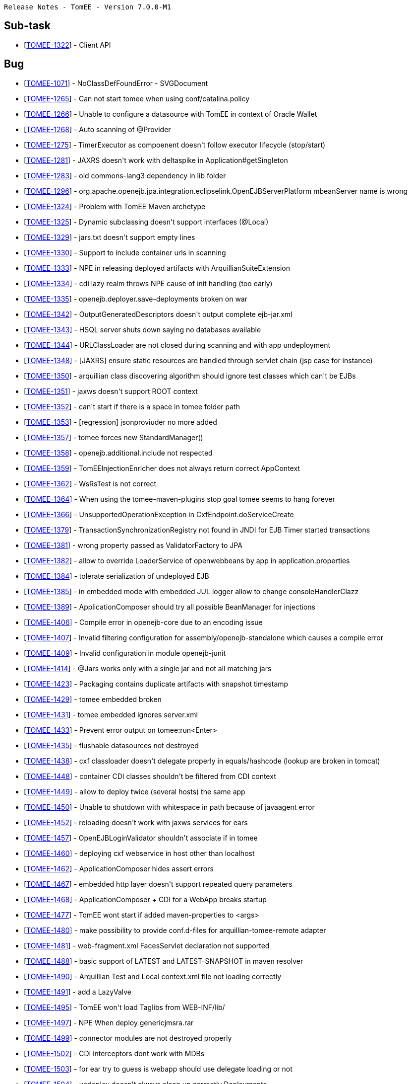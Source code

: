      Release Notes - TomEE - Version 7.0.0-M1

== Sub-task

* [https://issues.apache.org/jira/browse/TOMEE-1322[TOMEE-1322]] - Client API

== Bug

* [https://issues.apache.org/jira/browse/TOMEE-1071[TOMEE-1071]] - NoClassDefFoundError - SVGDocument
* [https://issues.apache.org/jira/browse/TOMEE-1265[TOMEE-1265]] - Can not start tomee when using conf/catalina.policy
* [https://issues.apache.org/jira/browse/TOMEE-1266[TOMEE-1266]] - Unable to configure a datasource with TomEE in context of Oracle Wallet
* [https://issues.apache.org/jira/browse/TOMEE-1268[TOMEE-1268]] - Auto scanning of @Provider
* [https://issues.apache.org/jira/browse/TOMEE-1275[TOMEE-1275]] - TimerExecutor as compoenent doesn&#39;t follow executor lifecycle (stop/start)
* [https://issues.apache.org/jira/browse/TOMEE-1281[TOMEE-1281]] - JAXRS doesn&#39;t work with deltaspike in Application#getSingleton
* [https://issues.apache.org/jira/browse/TOMEE-1283[TOMEE-1283]] - old commons-lang3 dependency in lib folder
* [https://issues.apache.org/jira/browse/TOMEE-1296[TOMEE-1296]] - org.apache.openejb.jpa.integration.eclipselink.OpenEJBServerPlatform mbeanServer name is wrong
* [https://issues.apache.org/jira/browse/TOMEE-1324[TOMEE-1324]] - Problem with TomEE Maven archetype
* [https://issues.apache.org/jira/browse/TOMEE-1325[TOMEE-1325]] - Dynamic subclassing doesn&#39;t support interfaces (@Local)
* [https://issues.apache.org/jira/browse/TOMEE-1329[TOMEE-1329]] - jars.txt doesn&#39;t support empty lines
* [https://issues.apache.org/jira/browse/TOMEE-1330[TOMEE-1330]] - Support to include container urls in scanning
* [https://issues.apache.org/jira/browse/TOMEE-1333[TOMEE-1333]] - NPE in releasing deployed artifacts with ArquillianSuiteExtension
* [https://issues.apache.org/jira/browse/TOMEE-1334[TOMEE-1334]] - cdi lazy realm throws NPE cause of init handling (too early)
* [https://issues.apache.org/jira/browse/TOMEE-1335[TOMEE-1335]] - openejb.deployer.save-deployments broken on war
* [https://issues.apache.org/jira/browse/TOMEE-1342[TOMEE-1342]] - OutputGeneratedDescriptors doesn&#39;t output complete ejb-jar.xml
* [https://issues.apache.org/jira/browse/TOMEE-1343[TOMEE-1343]] - HSQL server shuts down saying no databases available
* [https://issues.apache.org/jira/browse/TOMEE-1344[TOMEE-1344]] - URLClassLoader are not closed during scanning and with app undeployment
* [https://issues.apache.org/jira/browse/TOMEE-1348[TOMEE-1348]] - [JAXRS] ensure static resources are handled through servlet chain (jsp case for instance)
* [https://issues.apache.org/jira/browse/TOMEE-1350[TOMEE-1350]] - arquillian class discovering algorithm should ignore test classes which can&#39;t be EJBs
* [https://issues.apache.org/jira/browse/TOMEE-1351[TOMEE-1351]] - jaxws doesn&#39;t support ROOT context
* [https://issues.apache.org/jira/browse/TOMEE-1352[TOMEE-1352]] - can&#39;t start if there is a space in tomee folder path
* [https://issues.apache.org/jira/browse/TOMEE-1353[TOMEE-1353]] - [regression] jsonproviuder no more added
* [https://issues.apache.org/jira/browse/TOMEE-1357[TOMEE-1357]] - tomee forces new StandardManager()
* [https://issues.apache.org/jira/browse/TOMEE-1358[TOMEE-1358]] - openejb.additional.include not respected
* [https://issues.apache.org/jira/browse/TOMEE-1359[TOMEE-1359]] - TomEEInjectionEnricher does not always return correct AppContext
* [https://issues.apache.org/jira/browse/TOMEE-1362[TOMEE-1362]] - WsRsTest is not correct
* [https://issues.apache.org/jira/browse/TOMEE-1364[TOMEE-1364]] - When using the tomee-maven-plugins stop goal tomee seems to hang forever
* [https://issues.apache.org/jira/browse/TOMEE-1366[TOMEE-1366]] - UnsupportedOperationException in CxfEndpoint.doServiceCreate
* [https://issues.apache.org/jira/browse/TOMEE-1379[TOMEE-1379]] - TransactionSynchronizationRegistry not found in JNDI for EJB Timer started transactions
* [https://issues.apache.org/jira/browse/TOMEE-1381[TOMEE-1381]] - wrong property passed as ValidatorFactory to JPA
* [https://issues.apache.org/jira/browse/TOMEE-1382[TOMEE-1382]] - allow to override LoaderService of openwebbeans by app in application.properties
* [https://issues.apache.org/jira/browse/TOMEE-1384[TOMEE-1384]] - tolerate serialization of undeployed EJB
* [https://issues.apache.org/jira/browse/TOMEE-1385[TOMEE-1385]] - in embedded mode with embedded JUL logger allow to change consoleHandlerClazz
* [https://issues.apache.org/jira/browse/TOMEE-1389[TOMEE-1389]] - ApplicationComposer should try all possible BeanManager for injections
* [https://issues.apache.org/jira/browse/TOMEE-1406[TOMEE-1406]] - Compile error in openejb-core due to an encoding issue
* [https://issues.apache.org/jira/browse/TOMEE-1407[TOMEE-1407]] - Invalid filtering configuration for assembly/openejb-standalone which causes a compile error
* [https://issues.apache.org/jira/browse/TOMEE-1409[TOMEE-1409]] - Invalid configuration in module openejb-junit
* [https://issues.apache.org/jira/browse/TOMEE-1414[TOMEE-1414]] - @Jars works only with a single jar and not all matching jars
* [https://issues.apache.org/jira/browse/TOMEE-1423[TOMEE-1423]] - Packaging contains duplicate artifacts with snapshot timestamp
* [https://issues.apache.org/jira/browse/TOMEE-1429[TOMEE-1429]] - tomee embedded broken
* [https://issues.apache.org/jira/browse/TOMEE-1431[TOMEE-1431]] - tomee embedded ignores server.xml
* [https://issues.apache.org/jira/browse/TOMEE-1433[TOMEE-1433]] - Prevent error output on tomee:run<Enter>
* [https://issues.apache.org/jira/browse/TOMEE-1435[TOMEE-1435]] - flushable datasources not destroyed
* [https://issues.apache.org/jira/browse/TOMEE-1438[TOMEE-1438]] - cxf classloader doesn&#39;t delegate properly in equals/hashcode (lookup are broken in tomcat)
* [https://issues.apache.org/jira/browse/TOMEE-1448[TOMEE-1448]] - container CDI classes shouldn&#39;t be filtered from CDI context
* [https://issues.apache.org/jira/browse/TOMEE-1449[TOMEE-1449]] - allow to deploy twice (several hosts) the same app
* [https://issues.apache.org/jira/browse/TOMEE-1450[TOMEE-1450]] - Unable to shutdown with whitespace in path because of javaagent error
* [https://issues.apache.org/jira/browse/TOMEE-1452[TOMEE-1452]] - reloading doesn&#39;t work with jaxws services for ears
* [https://issues.apache.org/jira/browse/TOMEE-1457[TOMEE-1457]] - OpenEJBLoginValidator shouldn&#39;t associate if in tomee
* [https://issues.apache.org/jira/browse/TOMEE-1460[TOMEE-1460]] - deploying cxf webservice in host other than localhost
* [https://issues.apache.org/jira/browse/TOMEE-1462[TOMEE-1462]] - ApplicationComposer hides assert errors
* [https://issues.apache.org/jira/browse/TOMEE-1467[TOMEE-1467]] - embedded http layer doesn&#39;t support repeated query parameters
* [https://issues.apache.org/jira/browse/TOMEE-1468[TOMEE-1468]] - ApplicationComposer + CDI for a WebApp breaks startup
* [https://issues.apache.org/jira/browse/TOMEE-1477[TOMEE-1477]] - TomEE wont start if added maven-properties to <args>
* [https://issues.apache.org/jira/browse/TOMEE-1480[TOMEE-1480]] - make possibility to provide conf.d-files for arquillian-tomee-remote adapter
* [https://issues.apache.org/jira/browse/TOMEE-1481[TOMEE-1481]] - web-fragment.xml FacesServlet declaration not supported
* [https://issues.apache.org/jira/browse/TOMEE-1488[TOMEE-1488]] - basic support of LATEST and LATEST-SNAPSHOT in maven resolver
* [https://issues.apache.org/jira/browse/TOMEE-1490[TOMEE-1490]] - Arquillian Test and Local context.xml file not loading correctly
* [https://issues.apache.org/jira/browse/TOMEE-1491[TOMEE-1491]] - add a LazyValve
* [https://issues.apache.org/jira/browse/TOMEE-1495[TOMEE-1495]] - TomEE won&#39;t load Taglibs from WEB-INF/lib/
* [https://issues.apache.org/jira/browse/TOMEE-1497[TOMEE-1497]] - NPE When deploy genericjmsra.rar
* [https://issues.apache.org/jira/browse/TOMEE-1499[TOMEE-1499]] - connector modules are not destroyed properly
* [https://issues.apache.org/jira/browse/TOMEE-1502[TOMEE-1502]] - CDI interceptors dont work with MDBs
* [https://issues.apache.org/jira/browse/TOMEE-1503[TOMEE-1503]] - for ear try to guess is webapp should use delegate loading or not
* [https://issues.apache.org/jira/browse/TOMEE-1504[TOMEE-1504]] - undeploy doesn&#39;t always clean up correctly Deployments
* [https://issues.apache.org/jira/browse/TOMEE-1505[TOMEE-1505]] - shutdown cxf bus when exiting services (rs/ws)
* [https://issues.apache.org/jira/browse/TOMEE-1507[TOMEE-1507]] - openejb-rest leaks deployed apps
* [https://issues.apache.org/jira/browse/TOMEE-1510[TOMEE-1510]] - CXF Continuations not working for REST services
* [https://issues.apache.org/jira/browse/TOMEE-1511[TOMEE-1511]] - Parallel deployment + EJB webservice not working
* [https://issues.apache.org/jira/browse/TOMEE-1513[TOMEE-1513]] - catalina.sh does not quote javaagent argument correctly
* [https://issues.apache.org/jira/browse/TOMEE-1520[TOMEE-1520]] - A service as a singleton is not working
* [https://issues.apache.org/jira/browse/TOMEE-1521[TOMEE-1521]] - Duplicate App Deployment when autoDeploy=&quot;true&quot;
* [https://issues.apache.org/jira/browse/TOMEE-1527[TOMEE-1527]] - helper cli command to debug/introspect resources (list setters and effective tomee resources)
* [https://issues.apache.org/jira/browse/TOMEE-1528[TOMEE-1528]] - add LogSqlPackages and openejb.log.sql.packages
* [https://issues.apache.org/jira/browse/TOMEE-1531[TOMEE-1531]] - TomEE 2 + Mojarra 2.2.10 NPE when navigating into a flow
* [https://issues.apache.org/jira/browse/TOMEE-1534[TOMEE-1534]] - in JAXRS ExceptionException are not always unwrapped
* [https://issues.apache.org/jira/browse/TOMEE-1535[TOMEE-1535]] - JAX-RS Subresource paths are chosen incorrectly
* [https://issues.apache.org/jira/browse/TOMEE-1540[TOMEE-1540]] - tomee.sh doesn&#39;t support missing JAVA_HOME var
* [https://issues.apache.org/jira/browse/TOMEE-1546[TOMEE-1546]] - tomee forces jsf 2 cause of check of scopes
* [https://issues.apache.org/jira/browse/TOMEE-1549[TOMEE-1549]] - org.apache.openejb.resource.activemq.ActiveMQ5Factory#createPersistenceAdapter broken for all but kahadb
* [https://issues.apache.org/jira/browse/TOMEE-1551[TOMEE-1551]] - URLClassLoaderFirst uses its own lock and not classloader one
* [https://issues.apache.org/jira/browse/TOMEE-1553[TOMEE-1553]] - EJBContainerRunner broken with junit 4.12
* [https://issues.apache.org/jira/browse/TOMEE-1566[TOMEE-1566]] - [tomee-maven-plugin] Allow for name customizations for .rar apps
* [https://issues.apache.org/jira/browse/TOMEE-1568[TOMEE-1568]] - support overriding of a failed deployment in tomcat webappdeployer
* [https://issues.apache.org/jira/browse/TOMEE-1569[TOMEE-1569]] - openejb Logger (util package) should use container loader to create JUL loggers
* [https://issues.apache.org/jira/browse/TOMEE-1570[TOMEE-1570]] - OpenEJBLogRecord misses logger name
* [https://issues.apache.org/jira/browse/TOMEE-1571[TOMEE-1571]] - arquillian-openejb-embedded doesn&#39;t destroy sessions with application undeployment in embedded http mode
* [https://issues.apache.org/jira/browse/TOMEE-1576[TOMEE-1576]] - openejb-http ServletRequest.getSession().invalidate should remove the session cached in the request
* [https://issues.apache.org/jira/browse/TOMEE-1577[TOMEE-1577]] - [openejb-http] SessionManager.destroy cleanup does not check if Session got destroyed in the meantime
* [https://issues.apache.org/jira/browse/TOMEE-1580[TOMEE-1580]] - Datasource JNDI Name Context not available to eclipselink non jta data source
* [https://issues.apache.org/jira/browse/TOMEE-1584[TOMEE-1584]] - ProvisioningUtil does not escape group id for maven-metadata.xml check
* [https://issues.apache.org/jira/browse/TOMEE-1585[TOMEE-1585]] - org.apache.openejb.core.ivm.BaseEjbProxyHandler.ProxyRegistry#liveHandleRegistry not thread safe
* [https://issues.apache.org/jira/browse/TOMEE-1589[TOMEE-1589]] - LogSql doesn&#39;t support openjpa externalizer/stream
* [https://issues.apache.org/jira/browse/TOMEE-1590[TOMEE-1590]] - WsFactory: ClassCastException: java.util.HashSet cannot be cast to java.util.List
* [https://issues.apache.org/jira/browse/TOMEE-1594[TOMEE-1594]] - resource sorting for dependency management doesn&#39;t handle transitivity
* [https://issues.apache.org/jira/browse/TOMEE-1596[TOMEE-1596]] - AutoDeployer buggy is not using hot deploy
* [https://issues.apache.org/jira/browse/TOMEE-1599[TOMEE-1599]] - Session attributes are logged like being unused
* [https://issues.apache.org/jira/browse/TOMEE-1608[TOMEE-1608]] - org.apache.openejb.client.RemoteInitialContextFactory doesnt logout authenticated pcp
* [https://issues.apache.org/jira/browse/TOMEE-1610[TOMEE-1610]] - [OSGi] Version range problem in openejb-core on bean-asm5
* [https://issues.apache.org/jira/browse/TOMEE-1615[TOMEE-1615]] - JTA JDBC proxies always create a connection even if one is already bound to the current transaction
* [https://issues.apache.org/jira/browse/TOMEE-1621[TOMEE-1621]] - [jaxrs] EJBException should be unwrapped and rethrown - and not translated to anything else
* [https://issues.apache.org/jira/browse/TOMEE-1623[TOMEE-1623]] - openejb-client doesnt support HTTPS KeepAlive caching of the JVM
* [https://issues.apache.org/jira/browse/TOMEE-1631[TOMEE-1631]] - Basic Rotating JUL Handler
* [https://issues.apache.org/jira/browse/TOMEE-1632[TOMEE-1632]] - org.apache.openejb.client.Client ignored IOException
* [https://issues.apache.org/jira/browse/TOMEE-1641[TOMEE-1641]] - openejb deploymentid format changes WS endpoint
* [https://issues.apache.org/jira/browse/TOMEE-1669[TOMEE-1669]] - blacklist org.codehaus.groovy.runtime.,org.apache.commons.collections.functors.,org.apache.xalan in our custom ObjectInputStream

== Dependency upgrade

* [https://issues.apache.org/jira/browse/TOMEE-1277[TOMEE-1277]] - cxf 3
* [https://issues.apache.org/jira/browse/TOMEE-1368[TOMEE-1368]] - upgrade arquillian-transaction-impl-base to 1.0.1.Final
* [https://issues.apache.org/jira/browse/TOMEE-1369[TOMEE-1369]] - arquillian persistence sample
* [https://issues.apache.org/jira/browse/TOMEE-1370[TOMEE-1370]] - symbolic links not supported by tomee for @WebXXX
* [https://issues.apache.org/jira/browse/TOMEE-1391[TOMEE-1391]] - Use maven-filtering:1.2 to fix MSHARED-319 when compiling under JDK8
* [https://issues.apache.org/jira/browse/TOMEE-1426[TOMEE-1426]] - XBean 4.4
* [https://issues.apache.org/jira/browse/TOMEE-1506[TOMEE-1506]] - AMQ 5.12.0
* [https://issues.apache.org/jira/browse/TOMEE-1514[TOMEE-1514]] - arquillian 1.1.7.Final, ShrinkWrap descriptor 2.0.0-alpha-7 and Shrinkwrap 1.2.2
* [https://issues.apache.org/jira/browse/TOMEE-1543[TOMEE-1543]] - [lang3] 3.4
* [https://issues.apache.org/jira/browse/TOMEE-1554[TOMEE-1554]] - Upgrade OpenJPA to 2.4.0
* [https://issues.apache.org/jira/browse/TOMEE-1564[TOMEE-1564]] - geronimo connector/transaction 3.1.2
* [https://issues.apache.org/jira/browse/TOMEE-1620[TOMEE-1620]] - dbcp2+pool2
* [https://issues.apache.org/jira/browse/TOMEE-1673[TOMEE-1673]] - Upgrade commons-collections to 3.2.2

== Documentation

* [https://issues.apache.org/jira/browse/TOMEE-1264[TOMEE-1264]] - Doc issue with &quot;cxf.jaxrs.providers&quot;
* [https://issues.apache.org/jira/browse/TOMEE-1605[TOMEE-1605]] - Status Page for Java EE 7

== Improvement

* [https://issues.apache.org/jira/browse/TOMEE-1269[TOMEE-1269]] - if a @Path interface has a single implementation add it as rest service
* [https://issues.apache.org/jira/browse/TOMEE-1270[TOMEE-1270]] - exclude from scanning @Deprecated @Providers
* [https://issues.apache.org/jira/browse/TOMEE-1272[TOMEE-1272]] - Do not force use of system property &#39;com.sun.management.jmxremote&#39;
* [https://issues.apache.org/jira/browse/TOMEE-1273[TOMEE-1273]] - fix SslTomEETest to work with JDK 8 keytool
* [https://issues.apache.org/jira/browse/TOMEE-1328[TOMEE-1328]] - Arquillian.xml &#39;additionalLibs&#39;
must fail-fast
* [https://issues.apache.org/jira/browse/TOMEE-1336[TOMEE-1336]] - Support classname.activated = true/false for auto discovered providers
* [https://issues.apache.org/jira/browse/TOMEE-1339[TOMEE-1339]] - [JAXRS] try static resources first
* [https://issues.apache.org/jira/browse/TOMEE-1354[TOMEE-1354]] - Add &#39;openejb.deployer.binaries.use&#39;
automatically for arquillian test on remote machine
* [https://issues.apache.org/jira/browse/TOMEE-1371[TOMEE-1371]] - if using kahadb or leveldb or any persistence adapter force broker to be persistent
* [https://issues.apache.org/jira/browse/TOMEE-1372[TOMEE-1372]] - when trying to find persistence unit datasources ensure to try exact name first without required property constraint
* [https://issues.apache.org/jira/browse/TOMEE-1373[TOMEE-1373]] - AlternativeDriver leaks when used (by default) from applications (resources.xml)
* [https://issues.apache.org/jira/browse/TOMEE-1374[TOMEE-1374]] - basic detection that container loader can&#39;t create a datasource and fallback on app one
* [https://issues.apache.org/jira/browse/TOMEE-1375[TOMEE-1375]] - add an option to deploy &quot;war classpath&quot;
using tomee embedded maven plugin
* [https://issues.apache.org/jira/browse/TOMEE-1386[TOMEE-1386]] - skip org.apache.wink.common.internal.
@Provider when using CXF
* [https://issues.apache.org/jira/browse/TOMEE-1387[TOMEE-1387]] - tomee embedded arquillian adapter doesn&#39;t delete temp folder as fast as it should/could
* [https://issues.apache.org/jira/browse/TOMEE-1392[TOMEE-1392]] - META-INF/org.apache.openejb.extension doesn&#39;t support multiple lines
* [https://issues.apache.org/jira/browse/TOMEE-1394[TOMEE-1394]] - mimic official JBoss CDI enricher for method parameter
* [https://issues.apache.org/jira/browse/TOMEE-1411[TOMEE-1411]] - allow to create an application composer webapp using all inner classes of the test
* [https://issues.apache.org/jira/browse/TOMEE-1418[TOMEE-1418]] - Add Classpath discovery in REST annotations with virtual class path
* [https://issues.apache.org/jira/browse/TOMEE-1422[TOMEE-1422]] - Potential NPE when stoping container.
* [https://issues.apache.org/jira/browse/TOMEE-1425[TOMEE-1425]] - better JMX naming for cxf jaxrs endpoint
* [https://issues.apache.org/jira/browse/TOMEE-1430[TOMEE-1430]] - add support for users/roles for tomee embedded
* [https://issues.apache.org/jira/browse/TOMEE-1434[TOMEE-1434]] - wire roles/users to tomee embedded arquillian adapter
* [https://issues.apache.org/jira/browse/TOMEE-1439[TOMEE-1439]] - @Context SecurityContext doesn&#39;t use SecurityService
* [https://issues.apache.org/jira/browse/TOMEE-1443[TOMEE-1443]] - support cxf.jaxws.wsFeatures
* [https://issues.apache.org/jira/browse/TOMEE-1454[TOMEE-1454]] - add openejb.force-unit-type property to workaround 8.2.1.5 of JPA 2.0 spec
* [https://issues.apache.org/jira/browse/TOMEE-1463[TOMEE-1463]] - support WebServiceFeature for @WebServiceRef as well
* [https://issues.apache.org/jira/browse/TOMEE-1466[TOMEE-1466]] - Apply WS-Security config (cxf interceptor) when use @WebService with javax.xml.ws.Service
* [https://issues.apache.org/jira/browse/TOMEE-1484[TOMEE-1484]] - Add JMS 2 to spec JAR
* [https://issues.apache.org/jira/browse/TOMEE-1486[TOMEE-1486]] - add to jaxws events close to jaxrs ones for consistency (ServerCreated/Destroyed)
* [https://issues.apache.org/jira/browse/TOMEE-1489[TOMEE-1489]] - Allow ActiveMQ scheduler activation when using kahadb persistence
* [https://issues.apache.org/jira/browse/TOMEE-1500[TOMEE-1500]] - MultiPulse bad URI event only fires once
* [https://issues.apache.org/jira/browse/TOMEE-1516[TOMEE-1516]] - Add method without optional parameters for Container#deployPathsAsWebapp
* [https://issues.apache.org/jira/browse/TOMEE-1522[TOMEE-1522]] - support resources.xml in META-INF of ears
* [https://issues.apache.org/jira/browse/TOMEE-1529[TOMEE-1529]] - BaseEjbProxyHandler#equals is super slow when parameter is not a proxy
* [https://issues.apache.org/jira/browse/TOMEE-1530[TOMEE-1530]] - (arquillian) OpenEJBEnricher: if app context is null try to find it from classloader
* [https://issues.apache.org/jira/browse/TOMEE-1548[TOMEE-1548]] - add @PostConstruct/@PreDestroy support for container resources as well based on Jon&#39;s work
* [https://issues.apache.org/jira/browse/TOMEE-1558[TOMEE-1558]] - OpenEJBHttpRegistry should support getting its port from placeholder
* [https://issues.apache.org/jira/browse/TOMEE-1562[TOMEE-1562]] - Adjust ConfigurationDeployer scan loop.
* [https://issues.apache.org/jira/browse/TOMEE-1565[TOMEE-1565]] - org.apache.openejb.OpenEJBException: Unable to load type &#39;XXX&#39;
for comp/env/openejb/Resource/<id>
* [https://issues.apache.org/jira/browse/TOMEE-1567[TOMEE-1567]] - allow to override persistence-unit properties from application.properties (as we already support system props)
* [https://issues.apache.org/jira/browse/TOMEE-1578[TOMEE-1578]] - dont override tomee.xml if existing and we need to add apps.
* [https://issues.apache.org/jira/browse/TOMEE-1592[TOMEE-1592]] - support java:/ resource naming
* [https://issues.apache.org/jira/browse/TOMEE-1593[TOMEE-1593]] - try to mitigate resouces.xml sorting using a LinkedSet instead of a hashset in AppModule
* [https://issues.apache.org/jira/browse/TOMEE-1604[TOMEE-1604]] - stateless eviction thread count should be configurable and not 1 by stateless bean pool
* [https://issues.apache.org/jira/browse/TOMEE-1617[TOMEE-1617]] - remove implicit datasource attribute conversion for pools
* [https://issues.apache.org/jira/browse/TOMEE-1629[TOMEE-1629]] - Implement a custom integration around log4j2 org.apache.logging.log4j.core.util.ShutdownCallbackRegistry
* [https://issues.apache.org/jira/browse/TOMEE-1630[TOMEE-1630]] - activate ejb remote in tomee embedded with a flag

== New Feature

* [https://issues.apache.org/jira/browse/TOMEE-1274[TOMEE-1274]] - support additionalLibs in arquillian.xml to add libs from mvn coordinates to tomee/lib
* [https://issues.apache.org/jira/browse/TOMEE-1282[TOMEE-1282]] - basic @Transactional @TransactionScoped support
* [https://issues.apache.org/jira/browse/TOMEE-1285[TOMEE-1285]] - allow jaxrs providers to be CDI bean
* [https://issues.apache.org/jira/browse/TOMEE-1288[TOMEE-1288]] - supports default in out propertyplaceholding
* [https://issues.apache.org/jira/browse/TOMEE-1289[TOMEE-1289]] - allow user to provide a properties-provider on resources
* [https://issues.apache.org/jira/browse/TOMEE-1294[TOMEE-1294]] - Allow to set System-Property in tomee.xml
* [https://issues.apache.org/jira/browse/TOMEE-1295[TOMEE-1295]] - openjpa.EntityManagerFactoryPool support for container persistence unit
* [https://issues.apache.org/jira/browse/TOMEE-1297[TOMEE-1297]] - add @Jars annotation to ApplicationComposer
* [https://issues.apache.org/jira/browse/TOMEE-1298[TOMEE-1298]] - Support JSR 107: JCACHE - Java Temporary Caching API
* [https://issues.apache.org/jira/browse/TOMEE-1332[TOMEE-1332]] - support @Startup on CDI beans (@ApplicationScoped or normal scoped beans if the context is active at boot time)
* [https://issues.apache.org/jira/browse/TOMEE-1341[TOMEE-1341]] - Arquillian support for Suite testing
* [https://issues.apache.org/jira/browse/TOMEE-1345[TOMEE-1345]] - basic support of Tomcat embedded in tomee-embedded
* [https://issues.apache.org/jira/browse/TOMEE-1346[TOMEE-1346]] - support ciphered values in resources
* [https://issues.apache.org/jira/browse/TOMEE-1347[TOMEE-1347]] - allow to provide a default global properties provider for resources
* [https://issues.apache.org/jira/browse/TOMEE-1388[TOMEE-1388]] - add @JaxrsProviders to ApplicationComposers to add provider classes quickly on WebApp
* [https://issues.apache.org/jira/browse/TOMEE-1420[TOMEE-1420]] - tomee-maven-plugin customizers configuration to be able to call java code to customize an instance
* [https://issues.apache.org/jira/browse/TOMEE-1421[TOMEE-1421]] - support persistence of javaagent config in tomee maven plugin
* [https://issues.apache.org/jira/browse/TOMEE-1436[TOMEE-1436]] - create RunAsRule
* [https://issues.apache.org/jira/browse/TOMEE-1437[TOMEE-1437]] - create TransactionRule
* [https://issues.apache.org/jira/browse/TOMEE-1440[TOMEE-1440]] - support singleDeploymentByArchiveName in tomee arquillian adapters (remote/embedded)
* [https://issues.apache.org/jira/browse/TOMEE-1444[TOMEE-1444]] - allow extensions through openejb extensions of cxf-rs
* [https://issues.apache.org/jira/browse/TOMEE-1446[TOMEE-1446]] - add event BeforeStartEjbs otherwise for timer beans it is surely too late if you want to modify it
* [https://issues.apache.org/jira/browse/TOMEE-1447[TOMEE-1447]] - tomee-embedded-maven-plugin should support deployment of multiple applications
* [https://issues.apache.org/jira/browse/TOMEE-1451[TOMEE-1451]] - notify through BusCreated event when cxf bus is created
* [https://issues.apache.org/jira/browse/TOMEE-1458[TOMEE-1458]] - provide cxf configuration support for @WebServiceRef
* [https://issues.apache.org/jira/browse/TOMEE-1464[TOMEE-1464]] - support tomee embedded shades
* [https://issues.apache.org/jira/browse/TOMEE-1472[TOMEE-1472]] - @RandomPort for applicationComposer
* [https://issues.apache.org/jira/browse/TOMEE-1473[TOMEE-1473]] - @SimpleLog for ApplicationComposer
* [https://issues.apache.org/jira/browse/TOMEE-1479[TOMEE-1479]] - HttpRequestImpl login backed by security service by default
* [https://issues.apache.org/jira/browse/TOMEE-1482[TOMEE-1482]] - add ability to log all CDI beans found (OWB scanner)
* [https://issues.apache.org/jira/browse/TOMEE-1483[TOMEE-1483]] - support destinationLookup activation spec with activemq
* [https://issues.apache.org/jira/browse/TOMEE-1487[TOMEE-1487]] - CDI Event based realm
* [https://issues.apache.org/jira/browse/TOMEE-1494[TOMEE-1494]] - add a run(Class,String\...) utitlity method to ApplicationComposers
* [https://issues.apache.org/jira/browse/TOMEE-1498[TOMEE-1498]] - basic web resource support for openejb-http
* [https://issues.apache.org/jira/browse/TOMEE-1512[TOMEE-1512]] - create basic application composer maven plugin
* [https://issues.apache.org/jira/browse/TOMEE-1517[TOMEE-1517]] - TomEEEmbeddedRule
* [https://issues.apache.org/jira/browse/TOMEE-1518[TOMEE-1518]] - ContainerRule and ApplicationRule
* [https://issues.apache.org/jira/browse/TOMEE-1526[TOMEE-1526]] - global (conf/system.properties) openejb.datasource.pool support
* [https://issues.apache.org/jira/browse/TOMEE-1539[TOMEE-1539]] - tomee maven plugins: allow to configure server.xml in the pom
* [https://issues.apache.org/jira/browse/TOMEE-1541[TOMEE-1541]] - add inlinedTomEEXml to tomee maven plugins
* [https://issues.apache.org/jira/browse/TOMEE-1542[TOMEE-1542]] - JAXRS: trailing slash not ignored/handled properly
* [https://issues.apache.org/jira/browse/TOMEE-1544[TOMEE-1544]] - openejb.jpa.timer property to deactivate (false) jtaentitymanager timer metrics
* [https://issues.apache.org/jira/browse/TOMEE-1550[TOMEE-1550]] - support AMQ plugin config on amq5factory
* [https://issues.apache.org/jira/browse/TOMEE-1552[TOMEE-1552]] - add openejb.activemq.deploymentId-as-clientId flag to not force AMQ clientId to ejb deploymentId
* [https://issues.apache.org/jira/browse/TOMEE-1555[TOMEE-1555]] - create @PersistenceUnitDefinition
* [https://issues.apache.org/jira/browse/TOMEE-1556[TOMEE-1556]] - ApplicationComposer like API for web applications
* [https://issues.apache.org/jira/browse/TOMEE-1559[TOMEE-1559]] - provide a basic programmatic way to secure a webapp when using tomee embedded deploy classpath
* [https://issues.apache.org/jira/browse/TOMEE-1560[TOMEE-1560]] - tomee-embedded should support a custom realm in configuration
* [https://issues.apache.org/jira/browse/TOMEE-1573[TOMEE-1573]] - support normal containers (ie not ra ones) in resources.xml
* [https://issues.apache.org/jira/browse/TOMEE-1574[TOMEE-1574]] - support Resources as return type of @Module in application composer
* [https://issues.apache.org/jira/browse/TOMEE-1575[TOMEE-1575]] - heroku PropertiesResourceProvider
* [https://issues.apache.org/jira/browse/TOMEE-1579[TOMEE-1579]] - support executable wars just doing an overlay of tomee embedded
* [https://issues.apache.org/jira/browse/TOMEE-1582[TOMEE-1582]] - support endorsed and javaagent list for remote tomee arquillian adapter
* [https://issues.apache.org/jira/browse/TOMEE-1595[TOMEE-1595]] - ApplicationComposer should support @PersistenceRootUrl for advanced cases
* [https://issues.apache.org/jira/browse/TOMEE-1597[TOMEE-1597]] - tomee-maven-plugin: tar:gz support for tomee:build
* [https://issues.apache.org/jira/browse/TOMEE-1598[TOMEE-1598]] - tomee-maven-plugin: support main as customizer
* [https://issues.apache.org/jira/browse/TOMEE-1600[TOMEE-1600]] - tomee-maven-plugin: support exploded war in tomee:build
* [https://issues.apache.org/jira/browse/TOMEE-1603[TOMEE-1603]] - support CDI password ciphers
* [https://issues.apache.org/jira/browse/TOMEE-1625[TOMEE-1625]] - provide a way to recreate a datasource pool - Flushable feature - automatically on SQLException - aka ResetOnError

== Task

* [https://issues.apache.org/jira/browse/TOMEE-1276[TOMEE-1276]] - rework TimerExecutor
* [https://issues.apache.org/jira/browse/TOMEE-1278[TOMEE-1278]] - tomcat 8.0.x
* [https://issues.apache.org/jira/browse/TOMEE-1279[TOMEE-1279]] - integrate batchee
* [https://issues.apache.org/jira/browse/TOMEE-1280[TOMEE-1280]] - myfaces 2.2.x
* [https://issues.apache.org/jira/browse/TOMEE-1317[TOMEE-1317]] - Ensure full support of JSR-349 Bean Validation 1.1
* [https://issues.apache.org/jira/browse/TOMEE-1327[TOMEE-1327]] - log4j2 integration
* [https://issues.apache.org/jira/browse/TOMEE-1331[TOMEE-1331]] - rework ProvisiningUtil to allow it to support more resolvers
* [https://issues.apache.org/jira/browse/TOMEE-1355[TOMEE-1355]] - experiment a tomee-embedded flat webapp mode
* [https://issues.apache.org/jira/browse/TOMEE-1356[TOMEE-1356]] - tomcat resources are not always well created and can return a Context instead of the real instance
* [https://issues.apache.org/jira/browse/TOMEE-1588[TOMEE-1588]] - move tomee to org.apache.tomee groupId

== Test

* [https://issues.apache.org/jira/browse/TOMEE-1290[TOMEE-1290]] - Source build profile &#39;hibernate&#39;
requires junit dependency
* [https://issues.apache.org/jira/browse/TOMEE-1338[TOMEE-1338]] - Create tests for DeployerEjb
* [https://issues.apache.org/jira/browse/TOMEE-1523[TOMEE-1523]] - Pull LegacyClientTest resources init into @BeforeClass
